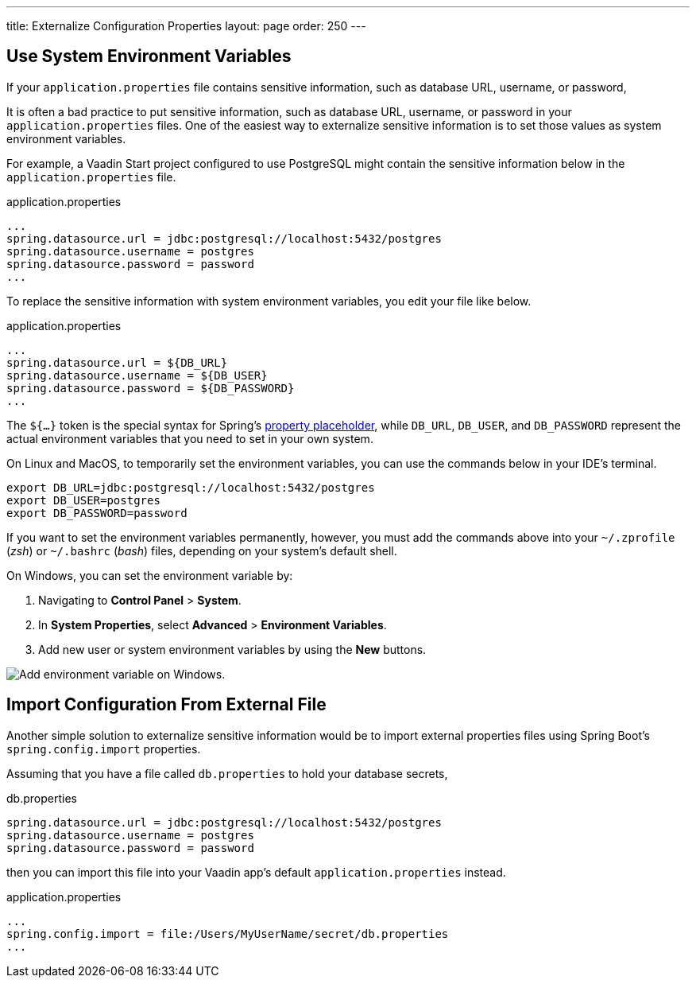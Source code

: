---
title: Externalize Configuration Properties
layout: page
order: 250
---

== Use System Environment Variables

If your `application.properties` file contains sensitive information, such as database URL, username, or password, 

It is often a bad practice to put sensitive information, such as database URL, username, or password in your `application.properties` files. One of the easiest way to externalize sensitive information is to set those values as system environment variables.

For example, a Vaadin Start project configured to use PostgreSQL might contain the sensitive information below in the `application.properties` file.

.application.properties
[source,properties]
----
...
spring.datasource.url = jdbc:postgresql://localhost:5432/postgres
spring.datasource.username = postgres
spring.datasource.password = password
...
----

To replace the sensitive information with system environment variables, you edit your file like below.

.application.properties
[source,properties]
----
...
spring.datasource.url = ${DB_URL}
spring.datasource.username = ${DB_USER}
spring.datasource.password = ${DB_PASSWORD}
...
----

The `${...}` token is the special syntax for Spring's https://docs.spring.io/spring-boot/docs/current/reference/html/features.html#features.external-config.files.property-placeholders[property placeholder], while `DB_URL`, `DB_USER`, and `DB_PASSWORD` represent the actual environment variables that you need to set in your own system.

On Linux and MacOS, to temporarily set the environment variables, you can use the commands below in your IDE's terminal.

[source,zsh]
----
export DB_URL=jdbc:postgresql://localhost:5432/postgres
export DB_USER=postgres
export DB_PASSWORD=password
----

If you want to set the environment variables permanently, however, you must add the commands above into your `~/.zprofile` (_zsh_) or `~/.bashrc` (_bash_) files, depending on your system's default shell.

On Windows, you can set the environment variable by:

. Navigating to *Control Panel* > *System*.
. In *System Properties*, select *Advanced* > *Environment Variables*.
. Add new user or system environment variables by using the *New* buttons.

image::images/windows_env.png[Add environment variable on Windows.]

== Import Configuration From External File

Another simple solution to externalize sensitive information would be to import external properties files using Spring Boot's `spring.config.import` properties.

Assuming that you have a file called `db.properties` to hold your database secrets,

.db.properties
[source,properties]
----
spring.datasource.url = jdbc:postgresql://localhost:5432/postgres
spring.datasource.username = postgres
spring.datasource.password = password
----

then you can import this file into your Vaadin app's default `application.properties` instead.

.application.properties
[source,properties]
----
...
spring.config.import = file:/Users/MyUserName/secret/db.properties
...
----
